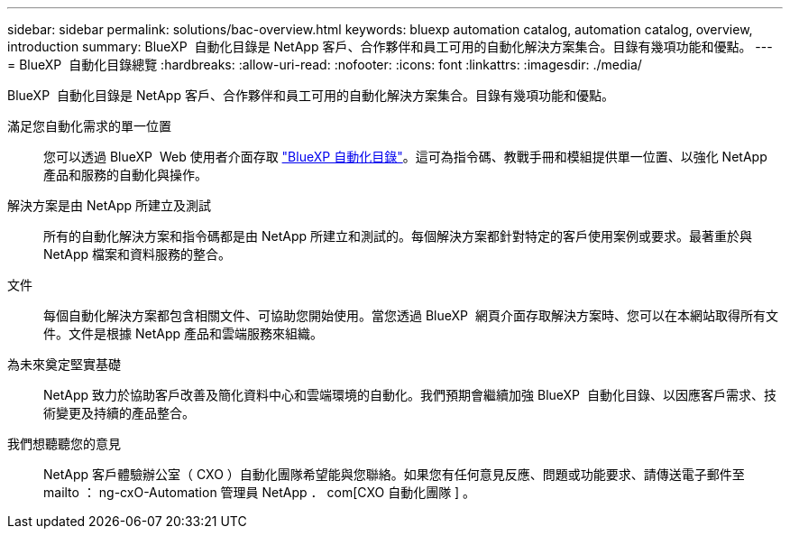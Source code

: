 ---
sidebar: sidebar 
permalink: solutions/bac-overview.html 
keywords: bluexp automation catalog, automation catalog, overview, introduction 
summary: BlueXP  自動化目錄是 NetApp 客戶、合作夥伴和員工可用的自動化解決方案集合。目錄有幾項功能和優點。 
---
= BlueXP  自動化目錄總覽
:hardbreaks:
:allow-uri-read: 
:nofooter: 
:icons: font
:linkattrs: 
:imagesdir: ./media/


[role="lead"]
BlueXP  自動化目錄是 NetApp 客戶、合作夥伴和員工可用的自動化解決方案集合。目錄有幾項功能和優點。

滿足您自動化需求的單一位置:: 您可以透過 BlueXP  Web 使用者介面存取 https://console.bluexp.netapp.com/automationCatalog["BlueXP 自動化目錄"^]。這可為指令碼、教戰手冊和模組提供單一位置、以強化 NetApp 產品和服務的自動化與操作。
解決方案是由 NetApp 所建立及測試:: 所有的自動化解決方案和指令碼都是由 NetApp 所建立和測試的。每個解決方案都針對特定的客戶使用案例或要求。最著重於與 NetApp 檔案和資料服務的整合。
文件:: 每個自動化解決方案都包含相關文件、可協助您開始使用。當您透過 BlueXP  網頁介面存取解決方案時、您可以在本網站取得所有文件。文件是根據 NetApp 產品和雲端服務來組織。
為未來奠定堅實基礎:: NetApp 致力於協助客戶改善及簡化資料中心和雲端環境的自動化。我們預期會繼續加強 BlueXP  自動化目錄、以因應客戶需求、技術變更及持續的產品整合。
我們想聽聽您的意見:: NetApp 客戶體驗辦公室（ CXO ）自動化團隊希望能與您聯絡。如果您有任何意見反應、問題或功能要求、請傳送電子郵件至 mailto ： ng-cxO-Automation 管理員 NetApp ． com[CXO 自動化團隊 ] 。

